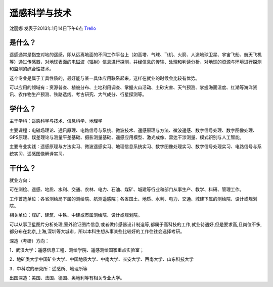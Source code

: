 遥感科学与技术
==================
沈丽娜 发表于2013年1月14日下午6点 `Trello`_

.. _`Trello`: https://trello.com/card/lina/5073046e9ccf02412488bbcb/320

是什么？
---------

遥感通常是指空对地的遥感，即从远离地面的不同工作平台上（如高塔、气球、飞机、火箭、人造地球卫星、宇宙飞船、航天飞机等）通过传感器，对地球表面的电磁波（辐射）信息进行探测，并经信息的传输、处理和判读分析，对地球的资源与环境进行探测和监测的综合性技术。

这个专业是属于工具性质的，最好能与某一具体应用联系起来，这样在就业的时候会比较有优势。

可以应用的领域有：资源普查、植被分布、土地利用调查、掌握火山活动、土砂灾害、天气预测、掌握海面温度、红潮等海洋资讯、农作物生产预测、铁路选线、考古研究、大气成分、行星探测等。

学什么？
----------
主干学科：遥感科学与技术、信息科学、地理学

主要课程：电磁场理论、通讯原理、电路信号与系统、微波技术、遥感原理与方法、微波遥感、数字信号处理、数字图像处理、GPS原理、误差理论与测量平差基础、摄影测量基础、遥感应用模型、激光成像、雷达干涉测量、模式识别与人工智能。

主要专业实践：遥感原理与方法实习、微波遥感实习、地理信息系统实习、数字图像处理实习、数字信号处理实习、电路信号与系统实习、遥感图像解译实习。

干什么？
-----------

就业方向：

可在测绘、遥感、地质、水利、交通、农林、电力、石油、煤矿、城建等行业和部门从事生产、教学、科研、管理工作。

工作首选单位：各省测绘局下属的测绘院、航测遥感院；各省国土、地质、水利、电力、交通、城建下属的测绘院、设计或规划院。

相关单位：煤矿、建筑、中铁、中建或市属测绘院、设计或规划院。

可以从事卫星图片分析处理,室外验证图片信息,或者做传感器设计制造等,都属于高科技的工作,就业待遇好,但是要求高,且岗位不多,都分布在北京,上海,深圳等大城市，所以本科生想从事某些比较好的工作往往会选择考研。

深造（考研）方向：

1．武汉大学：遥感信息工程、测绘学院、遥感测绘国家重点实验室；

2．地矿类大学中国矿业大学、中国地质大学、中南大学、长安大学、西南大学、山东科技大学

3．中科院的研究所：遥感所、地理所等

出国深造：美国、法国、德国、奥地利等有相关专业大学。
